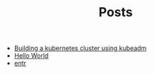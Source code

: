 #+TITLE: Posts

- [[file:2023-03-24-building-a-kubernetes-cluster-using-kubeadm.org][Building a kubernetes cluster using kubeadm]]
- [[file:2021-11-06-hello-world.org][Hello World]]
- [[file:2021-11-07-entr.org][entr]]
